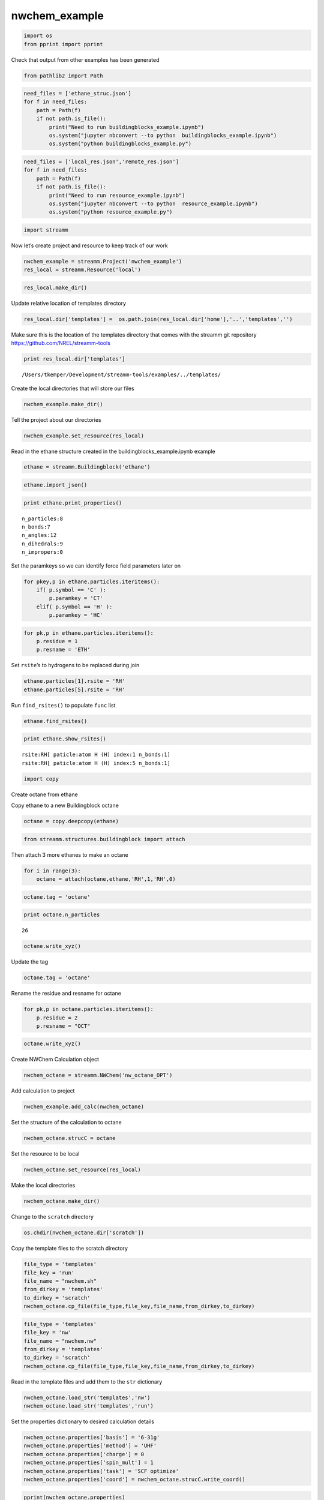 .. _nwchem_example:
  
nwchem_example
========================
 

.. code:: python

    import os 
    from pprint import pprint

Check that output from other examples has been generated

.. code:: python

    from pathlib2 import Path

.. code:: python

    need_files = ['ethane_struc.json']
    for f in need_files:
        path = Path(f)
        if not path.is_file():
            print("Need to run buildingblocks_example.ipynb")
            os.system("jupyter nbconvert --to python  buildingblocks_example.ipynb")
            os.system("python buildingblocks_example.py")

.. code:: python

    need_files = ['local_res.json','remote_res.json']
    for f in need_files:
        path = Path(f)
        if not path.is_file():
            print("Need to run resource_example.ipynb")
            os.system("jupyter nbconvert --to python  resource_example.ipynb")
            os.system("python resource_example.py")

.. code:: python

    import streamm

Now let’s create project and resource to keep track of our work

.. code:: python

    nwchem_example = streamm.Project('nwchem_example')
    res_local = streamm.Resource('local')

.. code:: python

    res_local.make_dir()

Update relative location of templates directory

.. code:: python

    res_local.dir['templates'] =  os.path.join(res_local.dir['home'],'..','templates','')

Make sure this is the location of the templates directory that comes
with the streamm git repository https://github.com/NREL/streamm-tools

.. code:: python

    print res_local.dir['templates']


.. parsed-literal::

    /Users/tkemper/Development/streamm-tools/examples/../templates/


Create the local directories that will store our files

.. code:: python

    nwchem_example.make_dir()

Tell the project about our directories

.. code:: python

    nwchem_example.set_resource(res_local)

Read in the ethane structure created in the buildingblocks_example.ipynb
example

.. code:: python

    ethane = streamm.Buildingblock('ethane')

.. code:: python

    ethane.import_json()

.. code:: python

    print ethane.print_properties()


.. parsed-literal::

     n_particles:8 
     n_bonds:7
     n_angles:12
     n_dihedrals:9
     n_impropers:0


Set the paramkeys so we can identify force field parameters later on

.. code:: python

    for pkey,p in ethane.particles.iteritems():
        if( p.symbol == 'C' ):
            p.paramkey = 'CT'
        elif( p.symbol == 'H' ):
            p.paramkey = 'HC'

.. code:: python

    for pk,p in ethane.particles.iteritems():
        p.residue = 1
        p.resname = 'ETH'

Set ``rsite``\ ’s to hydrogens to be replaced during join

.. code:: python

    ethane.particles[1].rsite = 'RH'
    ethane.particles[5].rsite = 'RH'

Run ``find_rsites()`` to populate ``func`` list

.. code:: python

    ethane.find_rsites()

.. code:: python

    print ethane.show_rsites()


.. parsed-literal::

    rsite:RH[ paticle:atom H (H) index:1 n_bonds:1] 
    rsite:RH[ paticle:atom H (H) index:5 n_bonds:1] 
    


.. code:: python

    import copy

Create octane from ethane

Copy ethane to a new Buildingblock octane

.. code:: python

    octane = copy.deepcopy(ethane)

.. code:: python

    from streamm.structures.buildingblock import attach

Then attach 3 more ethanes to make an octane

.. code:: python

    for i in range(3):
        octane = attach(octane,ethane,'RH',1,'RH',0)

.. code:: python

    octane.tag = 'octane'

.. code:: python

    print octane.n_particles


.. parsed-literal::

    26


.. code:: python

    octane.write_xyz()

Update the tag

.. code:: python

    octane.tag = 'octane'

Rename the residue and resname for octane

.. code:: python

    for pk,p in octane.particles.iteritems():
        p.residue = 2
        p.resname = "OCT"

.. code:: python

    octane.write_xyz()

Create NWChem Calculation object

.. code:: python

    nwchem_octane = streamm.NWChem('nw_octane_OPT')

Add calculation to project

.. code:: python

    nwchem_example.add_calc(nwchem_octane)

Set the structure of the calculation to octane

.. code:: python

    nwchem_octane.strucC = octane

Set the resource to be local

.. code:: python

    nwchem_octane.set_resource(res_local)

Make the local directories

.. code:: python

    nwchem_octane.make_dir()

Change to the ``scratch`` directory

.. code:: python

    os.chdir(nwchem_octane.dir['scratch'])

Copy the template files to the scratch directory

.. code:: python

    file_type = 'templates'
    file_key = 'run'
    file_name = "nwchem.sh"
    from_dirkey = 'templates'
    to_dirkey = 'scratch'
    nwchem_octane.cp_file(file_type,file_key,file_name,from_dirkey,to_dirkey)

.. code:: python

    file_type = 'templates'
    file_key = 'nw'
    file_name = "nwchem.nw"
    from_dirkey = 'templates'
    to_dirkey = 'scratch'
    nwchem_octane.cp_file(file_type,file_key,file_name,from_dirkey,to_dirkey)

Read in the template files and add them to the ``str`` dictionary

.. code:: python

    nwchem_octane.load_str('templates','nw')        
    nwchem_octane.load_str('templates','run')

Set the properties dictionary to desired calculation details

.. code:: python

    nwchem_octane.properties['basis'] = '6-31g'
    nwchem_octane.properties['method'] = 'UHF'
    nwchem_octane.properties['charge'] = 0
    nwchem_octane.properties['spin_mult'] = 1
    nwchem_octane.properties['task'] = 'SCF optimize'
    nwchem_octane.properties['coord'] = nwchem_octane.strucC.write_coord()

.. code:: python

    pprint(nwchem_octane.properties)


.. parsed-literal::

    {u'allocation': u'',
     u'basis': '6-31g',
     u'charge': 0,
     'comp_key': 'compressed',
     'compress': 'tar -czf ',
     'compress_sufix': 'tgz',
     'coord': u'     C       4.02000000       0.00000000       3.79009235 \n     H       5.21999999      -0.00000000       3.79009235 \n     H       3.62000000       0.97979589       4.35577777 \n     H       3.62000000      -0.97979589       4.35577777 \n     C       3.57333333       0.00000000       2.52672823 \n     H       3.97333333      -0.97979589       1.96104281 \n     H       3.97333333       0.97979589       1.96104281 \n     C       2.23333333       0.00000000       2.52672823 \n     H       1.83333334       0.97979589       3.09241365 \n     H       1.83333334      -0.97979589       3.09241365 \n     C       1.78666667       0.00000000       1.26336412 \n     H       2.18666666      -0.97979589       0.69767869 \n     H       2.18666666       0.97979589       0.69767869 \n     C       0.44666667       0.00000000       1.26336412 \n     H       0.04666667       0.97979589       1.82904954 \n     H       0.04666667      -0.97979589       1.82904954 \n     C       0.00000000       0.00000000       0.00000000 \n     H       0.40000000      -0.97979589      -0.56568542 \n     H       0.40000000       0.97979589      -0.56568542 \n     C      -1.34000000       0.00000000       0.00000000 \n     H      -1.74000000       0.97979589       0.56568542 \n     H      -1.74000000      -0.97979589       0.56568542 \n     C      -1.78666667       0.00000000      -1.26336412 \n     H      -2.98666666       0.00000000      -1.26336412 \n     H      -1.38666667      -0.97979589      -1.82904954 \n     H      -1.38666667       0.97979589      -1.82904954 \n',
     u'exe_command': u'./',
     u'feature': u'24core',
     u'finish_str': u'Total times  cpu:',
     u'maxiter': 100,
     u'method': 'UHF',
     u'nodes': 1,
     u'nproc': 1,
     u'pmem': 1500,
     u'ppn': 1,
     u'queue': u'batch',
     'scratch': u'/Users/tkemper/Development/streamm-tools/examples/scratch/nw_octane_OPT/',
     u'spin_mult': 1,
     u'task': 'SCF optimize',
     'uncompress': 'tar -xzf ',
     u'walltime': 24}


Replace the keys in the template strings and write the input files

.. code:: python

    nwchem_octane.replacewrite_prop('nw','input','nw','%s.nw'%(nwchem_octane.tag))

Add the input file to the properties to be written into the run file

.. code:: python

    nwchem_octane.properties['input_nw'] = nwchem_octane.files['input']['nw']
    nwchem_octane.replacewrite_prop('run','scripts','run','%s.sh'%(nwchem_octane.tag))

Add the log file to the files dictionary

.. code:: python

    file_type = 'output'
    file_key = 'log'
    file_name = "%s.log"%(nwchem_octane.tag)
    nwchem_octane.add_file(file_type,file_key,file_name)

Change back to the root directory and write a json file

.. code:: python

    os.chdir(nwchem_example.dir['home'])
    nwchem_example.export_json()




.. parsed-literal::

    {u'calculations': {'nw_octane_OPT': u'nwchem'},
     u'meta': {'date': '2017-11-15T16:56:54.736823',
      'software': u'streamm_proj',
      'status': 'written'},
     u'resources': ['local']}



Change back to scratch

.. code:: python

    print nwchem_example.dir['scratch']


.. parsed-literal::

    /Users/tkemper/Development/streamm-tools/examples


.. code:: python

    os.chdir(nwchem_example.dir['scratch'])

Run the bash script for the calculation or submit the job to the cluster

.. code:: python

    print nwchem_octane.tag


.. parsed-literal::

    nw_octane_OPT


.. code:: python

    nwchem_octane.run()

Check the status of all the calculations in the project

.. code:: python

    nwchem_example.check()


.. parsed-literal::

    Calculation nw_octane_OPT has status written


Run the analysis

.. code:: python

    nwchem_octane.analysis()


.. parsed-literal::

    File nw_octane_OPT.log not found 


Tar and zip the results and copy them to a storage location

.. code:: python

    nwchem_example.store()

Save json in home directory

.. code:: python

    os.chdir(nwchem_example.dir['home'])
    nwchem_example.export_json()




.. parsed-literal::

    {u'calculations': {'nw_octane_OPT': u'nwchem'},
     u'meta': {'date': '2017-11-15T16:56:54.736823',
      'software': u'streamm_proj',
      'status': 'written'},
     u'resources': ['local']}



